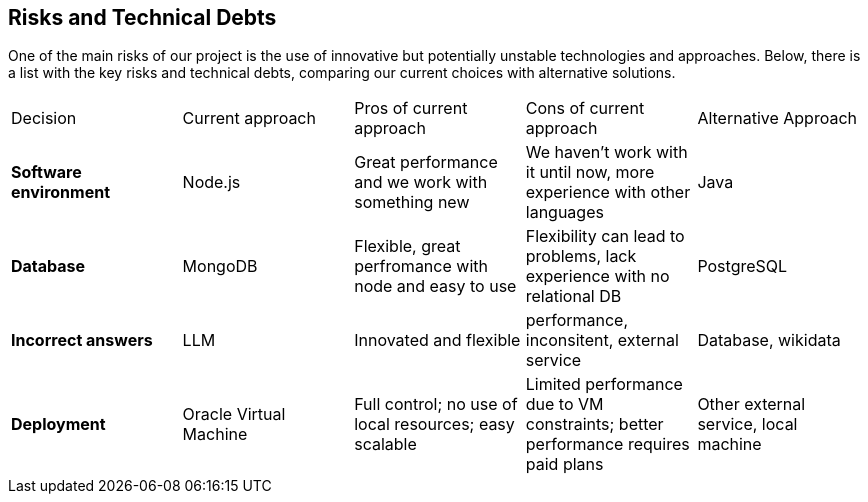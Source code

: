 ifndef::imagesdir[:imagesdir: ../images]

[[section-technical-risks]]
== Risks and Technical Debts
One of the main risks of our project is the use of innovative but potentially unstable technologies and approaches. Below, there is a list with the key risks and technical debts, comparing our current choices with alternative solutions.

|===
| Decision | Current approach | Pros of current approach | Cons of current approach | Alternative Approach
| **Software environment** | Node.js | Great performance and we work with something new | We haven't work with it until now, more experience with other languages| Java  
| **Database** | MongoDB | Flexible, great perfromance with node and easy to use | Flexibility can lead to problems, lack experience with no relational DB | PostgreSQL
| **Incorrect answers** | LLM | Innovated and flexible | performance, inconsitent, external service | Database, wikidata  
| **Deployment** | Oracle Virtual Machine | Full control; no use of local resources; easy scalable | Limited performance due to VM constraints; better performance requires paid plans | Other external service, local machine  
|===
